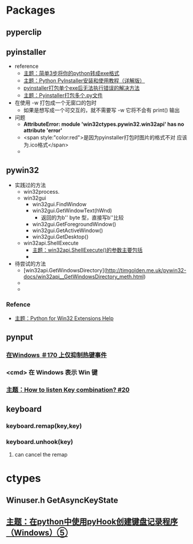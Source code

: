 * Packages
** pyperclip
** pyinstaller
   - reference
     - [[https://zhuanlan.zhihu.com/p/38659588][主题：简单3步将你的python转成exe格式]]
     - [[http://c.biancheng.net/view/2690.html][主题：Python PyInstaller安装和使用教程（详解版）]]
     - [[https://www.jb51.net/article/163664.htm][pyinstaller打包单个exe后无法执行错误的解决方法]]
     - [[https://blog.csdn.net/CholenMine/article/details/80964272][主题：Pyinstaller打包多个.py文件]]
   - 在使用 -w 打包成一个无窗口的包时
     - 如果是想写成一个可交互的，就不需要写 -w 它将不会有 print() 输出
   

   - 问题
     - **AttributeError: module 'win32ctypes.pywin32.win32api' has no attribute 'error'**
     - <span style:"color:red">是因为pyinstaller打包时图片的格式不对 应该为.ico格式</span>
     - 
** pywin32
   - 实践过的方法
     - win32process.
     - win32gui
       - win32gui.FindWindow
       - win32gui.GetWindowText(hWnd)
         - 返回的为b'' byte 型，直接写b''比较
       - win32gui.GetForegroundWindow()
       - win32gui.GetActiveWindow()
       - win32gui.GetDesktop()
     - win32api.ShellExecute
       - [[https://zhuanlan.zhihu.com/p/73001806][主题：win32api.ShellExecute()的参数主要包括]]
       - 
   - 待尝试的方法
     + [win32api.GetWindowsDirectory](http://timgolden.me.uk/pywin32-docs/win32api__GetWindowsDirectory_meth.html)
     + 
     + 
*** Refence
    - [[http://timgolden.me.uk/pywin32-docs/contents.html][主题：Python for Win32 Extensions Help]]
** pynput
*** [[https://github.com/moses-palmer/pynput/issues/170][在Windows ＃170 上仅抑制热键事件]]
*** <cmd> 在 Windows 表示 Win 键
*** [[https://github.com/moses-palmer/pynput/issues/20][主题：How to listen Key combination? #20]]
** keyboard
*** keyboard.remap(key,key)
*** keyboard.unhook(key)
**** can cancel the remap

* ctypes 
** Winuser.h GetAsyncKeyState
** [[https://chindafalldesu.hatenablog.com/entry/2020/01/05/001349][主题：在python中使用pyHook创建键盘记录程序（Windows）⑤]]
